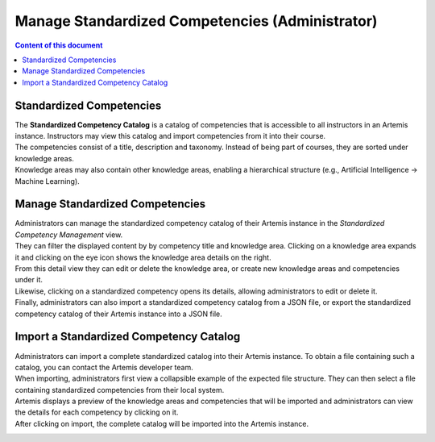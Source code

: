 Manage Standardized Competencies (Administrator)
==================================================

.. contents:: Content of this document
    :local:
    :depth: 2

.. _standardized_competency_catalog:

Standardized Competencies
-------------------------

| The **Standardized Competency Catalog** is a catalog of competencies that is accessible to all instructors in an Artemis instance.
  Instructors may view this catalog and import competencies from it into their course.
| The competencies consist of a title, description and taxonomy. Instead of being part of courses, they are sorted under knowledge areas.
| Knowledge areas may also contain other knowledge areas, enabling a hierarchical structure (e.g., Artificial Intelligence -> Machine Learning).

Manage Standardized Competencies
--------------------------------

.. raw:: html

    <iframe src="https://live.rbg.tum.de/w/artemisintro/46942?video_only=1&t=0" allowfullscreen="1" frameborder="0" width="600" height="350">
        Watch this video on TUM-Live.
    </iframe>

| Administrators can manage the standardized competency catalog of their Artemis instance
  in the *Standardized Competency Management* view.

| They can filter the displayed content by by competency title and knowledge area.
  Clicking on a knowledge area expands it and clicking on the eye icon shows the knowledge area details on the right.
| From this detail view they can edit or delete the knowledge area, or create new knowledge areas and competencies under it.
| Likewise, clicking on a standardized competency opens its details, allowing administrators to edit or delete it.
| Finally, administrators can also import a standardized competency catalog from a JSON file,
  or export the standardized competency catalog of their Artemis instance into a JSON file.


|admin-manage-standardized-competencies|

Import a Standardized Competency Catalog
----------------------------------------

| Administrators can import a complete standardized catalog into their Artemis instance.
  To obtain a file containing such a catalog, you can contact the Artemis developer team.

| When importing, administrators first view a collapsible example of the expected file structure.
  They can then select a file containing standardized competencies from their local system.
| Artemis displays a preview of the knowledge areas and competencies that will be imported
  and administrators can view the details for each competency by clicking on it.
| After clicking on import, the complete catalog will be imported into the Artemis instance.

|admin-import-standardized-competencies|

.. |admin-import-standardized-competencies| image:: admin/import-standardized-competency-catalog.png
    :width: 1000

.. |admin-manage-standardized-competencies| image:: admin/standardized-competency-management.png
    :width: 1000

